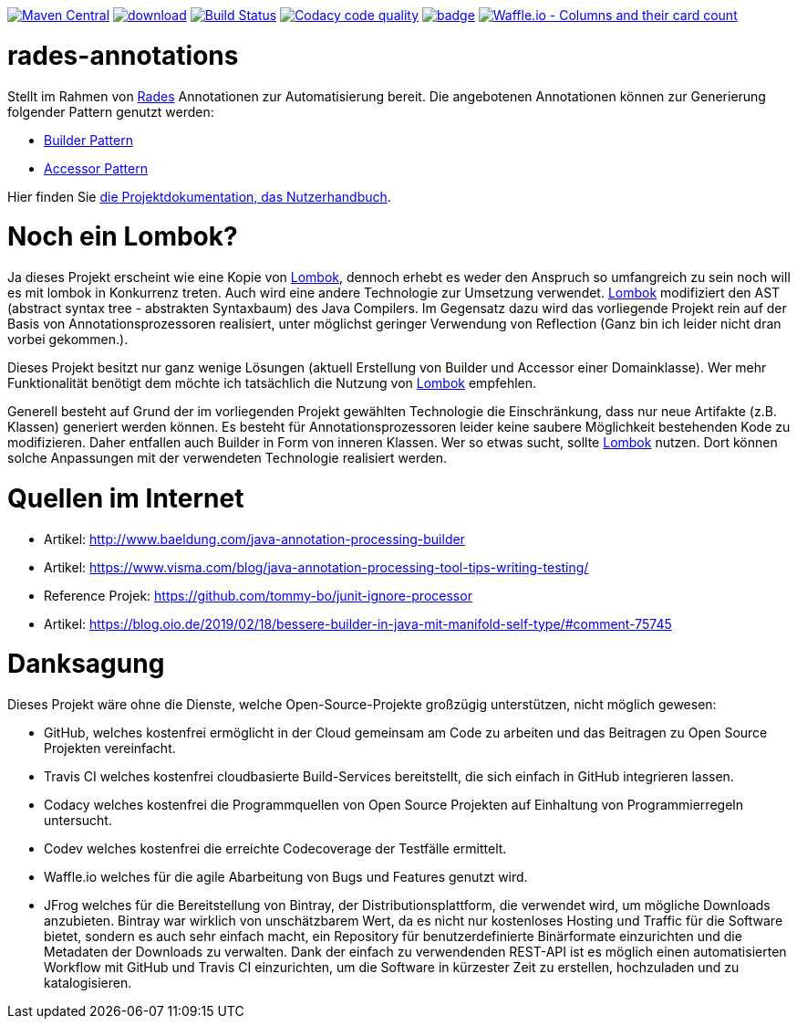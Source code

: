 [#status]
image:https://maven-badges.herokuapp.com/maven-central/com.github.huluvu424242/rades-annotations/badge.svg?style=flat["Maven Central", link="https://maven-badges.herokuapp.com/maven-central/com.github.huluvu424242/rades-annotations"]
image:https://api.bintray.com/packages/funthomas424242/funthomas424242-libs/rades-annotations/images/download.svg[link="https://bintray.com/funthomas424242/funthomas424242-libs/rades-annotations/_latestVersion"]
image:https://travis-ci.org/Huluvu424242/rades-annotations.svg?branch=master["Build Status", link="https://travis-ci.org/Huluvu424242/rades-annotations"]
image:https://api.codacy.com/project/badge/Grade/88bf76546176437ea389629a2087d1b5["Codacy code quality", link="https://www.codacy.com/app/Huluvu424242/rades-annotations?utm_source=github.com&utm_medium=referral&utm_content=Huluvu424242/rades-annotations&utm_campaign=Badge_Grade"]
image:https://codecov.io/gh/Huluvu424242/rades-annotations/branch/master/graph/badge.svg[link="https://codecov.io/gh/Huluvu424242/rades-annotations"]
image:https://badge.waffle.io/Huluvu424242/rades-annotations.svg?columns=all["Waffle.io - Columns and their card count", link="https://waffle.io/Huluvu424242/rades-annotations"]

[#main]
= rades-annotations

Stellt im Rahmen von link:https://github.com/Huluvu424242/RADeS[Rades] Annotationen zur Automatisierung bereit.
Die angebotenen Annotationen können zur Generierung folgender Pattern genutzt werden:

* link:https://en.wikipedia.org/wiki/Builder_pattern[Builder Pattern]
* link:https://sourcemaking.com/design_patterns/private_class_data[Accessor Pattern]

Hier finden Sie link:https://huluvu424242.github.io/rades-annotations/index.html[die Projektdokumentation, das Nutzerhandbuch].

[#lombok]
= Noch ein Lombok?

Ja dieses Projekt erscheint wie eine Kopie von link://https://projectlombok.org/[Lombok], dennoch erhebt es weder den Anspruch so umfangreich zu sein
noch will es mit lombok in Konkurrenz treten. Auch wird eine andere Technologie zur Umsetzung verwendet. link://https://projectlombok.org/[Lombok]
modifiziert den AST (abstract syntax tree - abstrakten Syntaxbaum) des Java Compilers. Im Gegensatz dazu wird das vorliegende Projekt
rein auf der Basis von Annotationsprozessoren realisiert, unter möglichst geringer Verwendung von Reflection
(Ganz bin ich leider nicht dran vorbei gekommen.).

Dieses Projekt besitzt nur ganz wenige Lösungen (aktuell Erstellung von Builder und Accessor einer Domainklasse). Wer mehr Funktionalität benötigt dem
möchte ich tatsächlich die Nutzung von link://https://projectlombok.org/[Lombok] empfehlen.

Generell besteht auf Grund der im vorliegenden Projekt gewählten Technologie die Einschränkung, dass nur neue Artifakte (z.B. Klassen) generiert werden können.
Es besteht für Annotationsprozessoren leider keine saubere Möglichkeit bestehenden Kode zu modifizieren. Daher entfallen auch Builder in Form von inneren
Klassen. Wer so etwas sucht, sollte link://https://projectlombok.org/[Lombok] nutzen. Dort können solche Anpassungen mit der verwendeten Technologie realisiert werden.


[#quellen]
= Quellen im Internet

* Artikel: http://www.baeldung.com/java-annotation-processing-builder
* Artikel: https://www.visma.com/blog/java-annotation-processing-tool-tips-writing-testing/
* Reference Projek: https://github.com/tommy-bo/junit-ignore-processor
* Artikel: https://blog.oio.de/2019/02/18/bessere-builder-in-java-mit-manifold-self-type/#comment-75745

# Danksagung
Dieses Projekt wäre ohne die Dienste, welche Open-Source-Projekte großzügig unterstützen, nicht möglich gewesen:

* GitHub, welches kostenfrei ermöglicht in der Cloud gemeinsam am Code zu arbeiten und das Beitragen zu Open Source Projekten vereinfacht.
* Travis CI welches kostenfrei cloudbasierte Build-Services bereitstellt, die sich einfach in GitHub integrieren lassen.
* Codacy welches kostenfrei die Programmquellen von Open Source Projekten auf Einhaltung von Programmierregeln untersucht.
* Codev welches kostenfrei die erreichte Codecoverage der Testfälle ermittelt.
* Waffle.io welches für die agile Abarbeitung von Bugs und Features genutzt wird.
* JFrog welches für die Bereitstellung von Bintray, der Distributionsplattform, die verwendet wird, um mögliche Downloads anzubieten. Bintray war wirklich von unschätzbarem Wert, da es nicht nur kostenloses Hosting und Traffic für die Software bietet, sondern es auch sehr einfach macht, ein Repository für benutzerdefinierte Binärformate einzurichten und die Metadaten der Downloads zu verwalten. Dank der einfach zu verwendenden REST-API ist es möglich einen automatisierten Workflow mit GitHub und Travis CI einzurichten, um die Software in kürzester Zeit zu erstellen, hochzuladen und zu katalogisieren.

